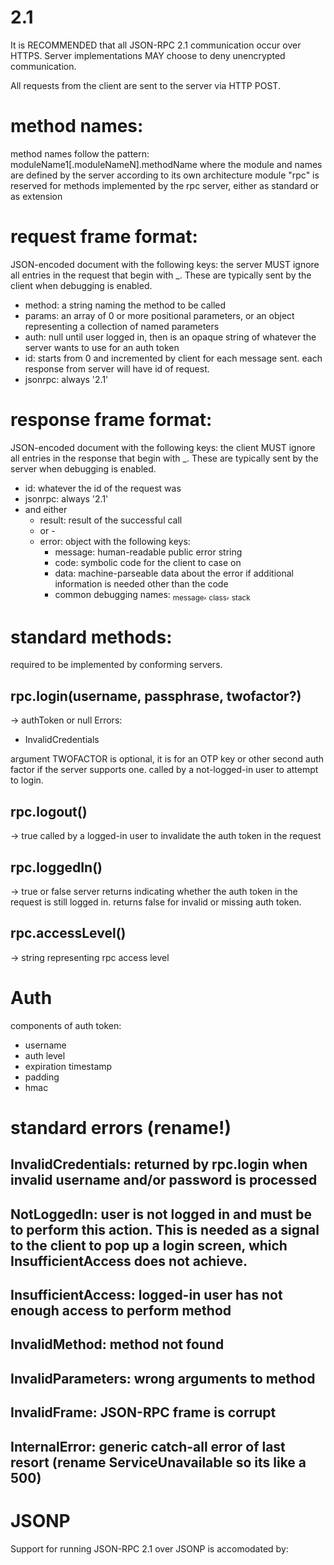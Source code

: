 * 2.1
It is RECOMMENDED that all JSON-RPC 2.1 communication occur over HTTPS.  Server implementations MAY choose to deny unencrypted communication.

All requests from the client are sent to the server via HTTP POST.

* method names:
  method names follow the pattern:
  moduleName1[.moduleNameN].methodName
  where the module and names are defined by the server according to its own architecture
  module "rpc" is reserved for methods implemented by the rpc server, either as standard or as extension

* request frame format:
  JSON-encoded document with the following keys:
   the server MUST ignore all entries in the request that begin with _.  These are typically sent by the client when debugging is    enabled.
  - method: a string naming the method to be called
  - params: an array of 0 or more positional parameters, or an object representing a collection of named parameters
  - auth: null until user logged in, then is an opaque string of whatever the server wants to use for an auth token
  - id: starts from 0 and incremented by client for each message sent.  each response from server will have id of request.
  - jsonrpc: always '2.1'

* response frame format:
  JSON-encoded document with the following keys:
   the client MUST ignore all entries in the response that begin with _.  These are typically sent by the server when debugging is    enabled.

  - id: whatever the id of the request was
  - jsonrpc: always '2.1'
  - and either
    - result: result of the successful call
    - or -
    - error: object with the following keys:
      - message: human-readable public error string
      - code: symbolic code for the client to case on
      - data: machine-parseable data about the error if additional information is needed other than the code
      - common debugging names: _message, _class, _stack

* standard methods:
required to be implemented by conforming servers.
** rpc.login(username, passphrase, twofactor?)
   -> authToken or null
   Errors:
   - InvalidCredentials
   argument TWOFACTOR is optional, it is for an OTP key or other second auth factor if the server supports one.
   called by a not-logged-in user to attempt to login.
** rpc.logout()
   -> true
   called by a logged-in user to invalidate the auth token in the request
** rpc.loggedIn()
   -> true or false
   server returns indicating whether the auth token in the request is still logged in.  returns false for invalid or missing auth token.
** rpc.accessLevel()
   -> string representing rpc access level


* Auth
components of auth token:
- username
- auth level
- expiration timestamp
- padding
- hmac

* standard errors (rename!)
** InvalidCredentials: returned by rpc.login when invalid username and/or password is processed
** NotLoggedIn: user is not logged in and must be to perform this action.  This is needed as a signal to the client to pop up a login screen, which InsufficientAccess does not achieve.
** InsufficientAccess: logged-in user has not enough access to perform method
** InvalidMethod: method not found
** InvalidParameters: wrong arguments to method

** InvalidFrame: JSON-RPC frame is corrupt
** InternalError: generic catch-all error of last resort (rename ServiceUnavailable so its like a 500)
* JSONP
Support for running JSON-RPC 2.1 over JSONP is accomodated by:
